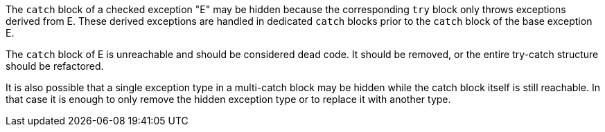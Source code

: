 The ``++catch++`` block of a checked exception "E" may be hidden because the corresponding ``++try++`` block only throws exceptions derived from E.
These derived exceptions are handled in dedicated ``++catch++`` blocks prior to the ``++catch++`` block of the base exception E. 

The ``++catch++`` block of E is unreachable and should be considered dead code. It should be removed, or the entire try-catch structure should be refactored.

It is also possible that a single exception type in a multi-catch block may be hidden while the catch block itself is still reachable. In that case it is enough to only remove the hidden exception type or to replace it with another type.
